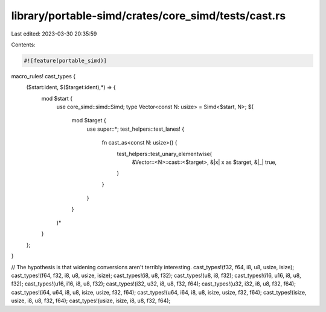 library/portable-simd/crates/core_simd/tests/cast.rs
====================================================

Last edited: 2023-03-30 20:35:59

Contents:

.. code-block:: rs

    #![feature(portable_simd)]
macro_rules! cast_types {
    ($start:ident, $($target:ident),*) => {
        mod $start {
            use core_simd::simd::Simd;
            type Vector<const N: usize> = Simd<$start, N>;
            $(
                mod $target {
                    use super::*;
                    test_helpers::test_lanes! {
                        fn cast_as<const N: usize>() {
                            test_helpers::test_unary_elementwise(
                                &Vector::<N>::cast::<$target>,
                                &|x| x as $target,
                                &|_| true,
                            )
                        }
                    }
                }
            )*
        }
    };
}

// The hypothesis is that widening conversions aren't terribly interesting.
cast_types!(f32, f64, i8, u8, usize, isize);
cast_types!(f64, f32, i8, u8, usize, isize);
cast_types!(i8, u8, f32);
cast_types!(u8, i8, f32);
cast_types!(i16, u16, i8, u8, f32);
cast_types!(u16, i16, i8, u8, f32);
cast_types!(i32, u32, i8, u8, f32, f64);
cast_types!(u32, i32, i8, u8, f32, f64);
cast_types!(i64, u64, i8, u8, isize, usize, f32, f64);
cast_types!(u64, i64, i8, u8, isize, usize, f32, f64);
cast_types!(isize, usize, i8, u8, f32, f64);
cast_types!(usize, isize, i8, u8, f32, f64);


